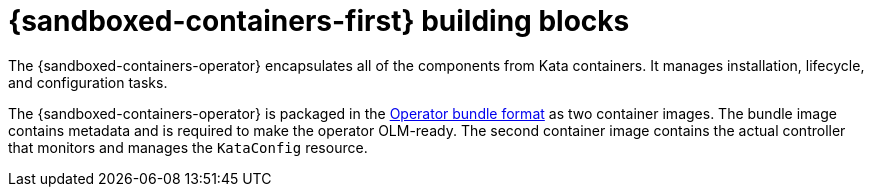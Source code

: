 //Module included in the following assemblies:
//
// * sandboxed_containers/understanding_sandboxed_containers-workloads.adoc

[id="sandboxed-containers-building-blocks_{context}"]

= {sandboxed-containers-first} building blocks

The {sandboxed-containers-operator} encapsulates all of the components from Kata containers. It manages installation, lifecycle, and configuration tasks.

The {sandboxed-containers-operator} is packaged in the xref:../operators/operator_sdk/osdk-working-bundle-images.adoc#osdk-working-bundle-images[Operator bundle format] as two container images. The bundle image contains metadata and is required to make the operator OLM-ready. The second container image contains the actual controller that monitors and manages the `KataConfig` resource.
